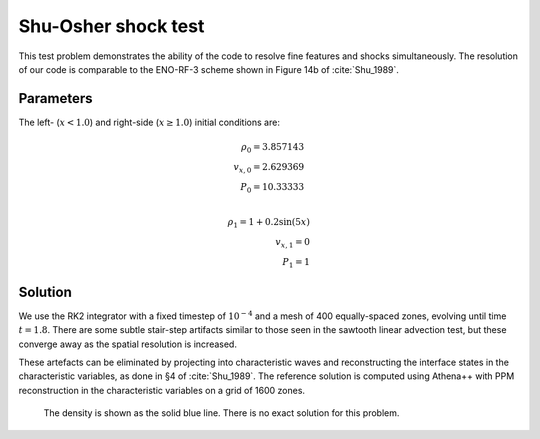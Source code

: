 .. Shu-Osher shock test

Shu-Osher shock test
====================

This test problem demonstrates the ability of the code to resolve fine
features and shocks simultaneously. The resolution of our code is comparable to the
ENO-RF-3 scheme shown in Figure 14b of :cite:`Shu_1989`.

Parameters
----------
The left- (:math:`x < 1.0`) and right-side (:math:`x \ge 1.0`) initial conditions are:

.. math::
    \rho_0 = 3.857143 \\
	v_{x,0} = 2.629369 \\
	P_0 = 10.33333 \\

	\rho_1 = 1 + 0.2 \sin(5 x) \\
	v_{x,1} = 0 \\
	P_1 = 1
..


Solution
--------

We use the RK2 integrator with a fixed timestep of :math:`10^{-4}`
and a mesh of 400 equally-spaced zones, evolving until time :math:`t=1.8`. There are some subtle stair-step artifacts
similar to those seen in the sawtooth linear advection test, but these converge away
as the spatial resolution is increased.

These artefacts can be eliminated by
projecting into characteristic waves and reconstructing
the interface states in the characteristic variables, as done in §4 of :cite:`Shu_1989`.
The reference solution is computed using Athena++ with PPM reconstruction in the characteristic
variables on a grid of 1600 zones.

.. figure:: attach/hydro_shuosher.png
    :alt: A figure showing the numerical solution to the Shu-Osher test.

    The density is shown as the solid blue line. There is no exact solution for this problem.